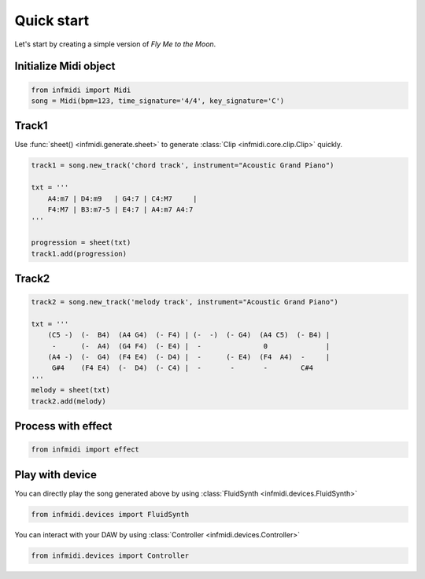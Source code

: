 Quick start
===========

Let's start by creating a simple version of  *Fly Me to the Moon*.


Initialize Midi object
----------------------

.. code-block:: python

    from infmidi import Midi
    song = Midi(bpm=123, time_signature='4/4', key_signature='C')


Track1
------------------

Use  :func:`sheet() <infmidi.generate.sheet>` to generate :class:`Clip <infmidi.core.clip.Clip>` quickly.


.. code-block:: python
    
    track1 = song.new_track('chord track', instrument="Acoustic Grand Piano")

    txt = '''
        A4:m7 | D4:m9   | G4:7 | C4:M7     |
        F4:M7 | B3:m7-5 | E4:7 | A4:m7 A4:7
    '''

    progression = sheet(txt)
    track1.add(progression)

Track2
-------------------

.. code-block:: python
    
    track2 = song.new_track('melody track', instrument="Acoustic Grand Piano")

    txt = '''
        (C5 -)  (-  B4)  (A4 G4)  (- F4) | (-  -)  (- G4)  (A4 C5)  (- B4) | 
         -      (-  A4)  (G4 F4)  (- E4) |  -               0              | 
        (A4 -)  (-  G4)  (F4 E4)  (- D4) |  -      (- E4)  (F4  A4)  -     |
         G#4    (F4 E4)  (-  D4)  (- C4) |  -       -       -        C#4   
    '''
    melody = sheet(txt)
    track2.add(melody)

Process with effect
-------------------

.. code-block:: python

    from infmidi import effect


Play with device
-----------------


You can directly play the song generated above by using :class:`FluidSynth <infmidi.devices.FluidSynth>`

.. code-block:: python

    from infmidi.devices import FluidSynth



You can interact with your DAW by using :class:`Controller <infmidi.devices.Controller>`

.. code-block:: python

    from infmidi.devices import Controller